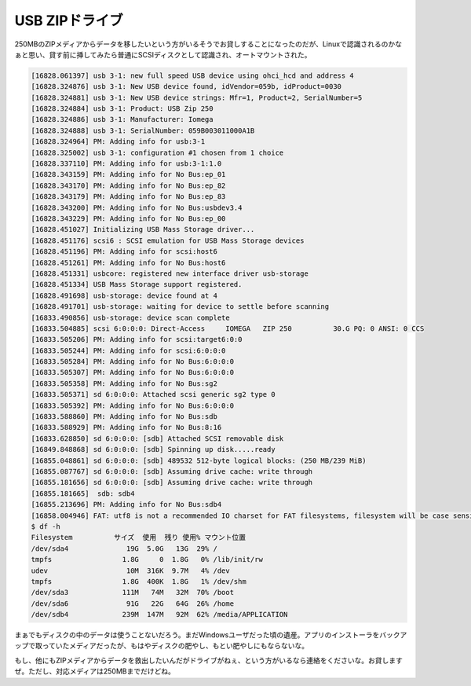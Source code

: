 USB ZIPドライブ
===============

250MBのZIPメディアからデータを移したいという方がいるそうでお貸しすることになったのだが、Linuxで認識されるのかなぁと思い、貸す前に挿してみたら普通にSCSIディスクとして認識され、オートマウントされた。


.. code-block:: sh


   [16828.061397] usb 3-1: new full speed USB device using ohci_hcd and address 4
   [16828.324876] usb 3-1: New USB device found, idVendor=059b, idProduct=0030
   [16828.324881] usb 3-1: New USB device strings: Mfr=1, Product=2, SerialNumber=5
   [16828.324884] usb 3-1: Product: USB Zip 250
   [16828.324886] usb 3-1: Manufacturer: Iomega
   [16828.324888] usb 3-1: SerialNumber: 059B003011000A1B
   [16828.324964] PM: Adding info for usb:3-1
   [16828.325002] usb 3-1: configuration #1 chosen from 1 choice
   [16828.337110] PM: Adding info for usb:3-1:1.0
   [16828.343159] PM: Adding info for No Bus:ep_01
   [16828.343170] PM: Adding info for No Bus:ep_82
   [16828.343179] PM: Adding info for No Bus:ep_83
   [16828.343200] PM: Adding info for No Bus:usbdev3.4
   [16828.343229] PM: Adding info for No Bus:ep_00
   [16828.451027] Initializing USB Mass Storage driver...
   [16828.451176] scsi6 : SCSI emulation for USB Mass Storage devices
   [16828.451196] PM: Adding info for scsi:host6
   [16828.451261] PM: Adding info for No Bus:host6
   [16828.451331] usbcore: registered new interface driver usb-storage
   [16828.451334] USB Mass Storage support registered.
   [16828.491698] usb-storage: device found at 4
   [16828.491701] usb-storage: waiting for device to settle before scanning
   [16833.490856] usb-storage: device scan complete
   [16833.504885] scsi 6:0:0:0: Direct-Access     IOMEGA   ZIP 250          30.G PQ: 0 ANSI: 0 CCS
   [16833.505206] PM: Adding info for scsi:target6:0:0
   [16833.505244] PM: Adding info for scsi:6:0:0:0
   [16833.505284] PM: Adding info for No Bus:6:0:0:0
   [16833.505307] PM: Adding info for No Bus:6:0:0:0
   [16833.505358] PM: Adding info for No Bus:sg2
   [16833.505371] sd 6:0:0:0: Attached scsi generic sg2 type 0
   [16833.505392] PM: Adding info for No Bus:6:0:0:0
   [16833.588860] PM: Adding info for No Bus:sdb
   [16833.588929] PM: Adding info for No Bus:8:16
   [16833.628850] sd 6:0:0:0: [sdb] Attached SCSI removable disk
   [16849.848868] sd 6:0:0:0: [sdb] Spinning up disk.....ready
   [16855.048861] sd 6:0:0:0: [sdb] 489532 512-byte logical blocks: (250 MB/239 MiB)
   [16855.087767] sd 6:0:0:0: [sdb] Assuming drive cache: write through
   [16855.181656] sd 6:0:0:0: [sdb] Assuming drive cache: write through
   [16855.181665]  sdb: sdb4
   [16855.213696] PM: Adding info for No Bus:sdb4
   [16858.004946] FAT: utf8 is not a recommended IO charset for FAT filesystems, filesystem will be case sensitive!
   $ df -h
   Filesystem          サイズ  使用  残り 使用% マウント位置
   /dev/sda4              19G  5.0G   13G  29% /
   tmpfs                 1.8G     0  1.8G   0% /lib/init/rw
   udev                   10M  316K  9.7M   4% /dev
   tmpfs                 1.8G  400K  1.8G   1% /dev/shm
   /dev/sda3             111M   74M   32M  70% /boot
   /dev/sda6              91G   22G   64G  26% /home
   /dev/sdb4             239M  147M   92M  62% /media/APPLICATION


まぁでもディスクの中のデータは使うことないだろう。まだWindowsユーザだった頃の遺産。アプリのインストーラをバックアップで取っていたメディアだったが、もはやディスクの肥やし、もとい肥やしにもならないな。





もし、他にもZIPメディアからデータを救出したいんだがドライブがねぇ、という方がいるなら連絡をくださいな。お貸しますぜ。ただし、対応メディアは250MBまでだけどね。






.. author:: default
.. categories:: Unix/Linux
.. tags::
.. comments::
